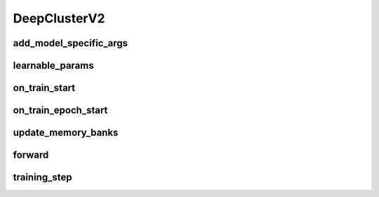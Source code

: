 DeepClusterV2
=============


.. automethod:: solo.methods.deepclusterv2.DeepClusterV2.__init__
   :noindex:

add_model_specific_args
~~~~~~~~~~~~~~~~~~~~~~~
.. automethod:: solo.methods.deepclusterv2.DeepClusterV2.add_model_specific_args
   :noindex:

learnable_params
~~~~~~~~~~~~~~~~
.. autoattribute:: solo.methods.deepclusterv2.DeepClusterV2.learnable_params
   :noindex:

on_train_start
~~~~~~~~~~~~~~
.. automethod:: solo.methods.deepclusterv2.DeepClusterV2.on_train_start
   :noindex:

on_train_epoch_start
~~~~~~~~~~~~~~~~~~~~
.. automethod:: solo.methods.deepclusterv2.DeepClusterV2.on_train_epoch_start
   :noindex:

update_memory_banks
~~~~~~~~~~~~~~~~~~~
.. automethod:: solo.methods.deepclusterv2.DeepClusterV2.update_memory_banks
   :noindex:

forward
~~~~~~~
.. automethod:: solo.methods.deepclusterv2.DeepClusterV2.forward
   :noindex:

training_step
~~~~~~~~~~~~~
.. automethod:: solo.methods.deepclusterv2.DeepClusterV2.training_step
   :noindex: